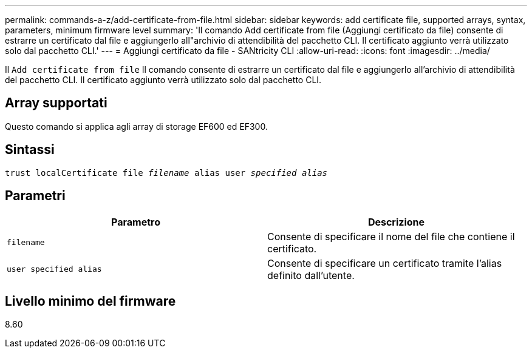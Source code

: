 ---
permalink: commands-a-z/add-certificate-from-file.html 
sidebar: sidebar 
keywords: add certificate file, supported arrays, syntax, parameters, minimum firmware level 
summary: 'Il comando Add certificate from file (Aggiungi certificato da file) consente di estrarre un certificato dal file e aggiungerlo all"archivio di attendibilità del pacchetto CLI. Il certificato aggiunto verrà utilizzato solo dal pacchetto CLI.' 
---
= Aggiungi certificato da file - SANtricity CLI
:allow-uri-read: 
:icons: font
:imagesdir: ../media/


[role="lead"]
Il `Add certificate from file` Il comando consente di estrarre un certificato dal file e aggiungerlo all'archivio di attendibilità del pacchetto CLI. Il certificato aggiunto verrà utilizzato solo dal pacchetto CLI.



== Array supportati

Questo comando si applica agli array di storage EF600 ed EF300.



== Sintassi

[source, cli, subs="+macros"]
----
pass:quotes[trust localCertificate file _filename_ alias user _specified alias_]
----


== Parametri

|===
| Parametro | Descrizione 


 a| 
`filename`
 a| 
Consente di specificare il nome del file che contiene il certificato.



 a| 
`user specified alias`
 a| 
Consente di specificare un certificato tramite l'alias definito dall'utente.

|===


== Livello minimo del firmware

8.60
